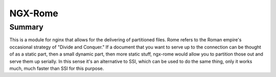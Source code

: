 NGX-Rome
--------

Summary
~~~~~~~

This is a module for nginx that allows for the delivering of partitioned files.
Rome refers to the Roman empire's occasional strategy of "Divide and Conquer."
If a document that you want to serve up to the connection can be thought of as
a static part, then a small dynamic part, then more static stuff, ngx-rome
would allow you to partition those out and serve them up serially.  In this
sense it's an alternative to SSI, which can be used to do the same thing, only
it works much, much faster than SSI for this purpose.
